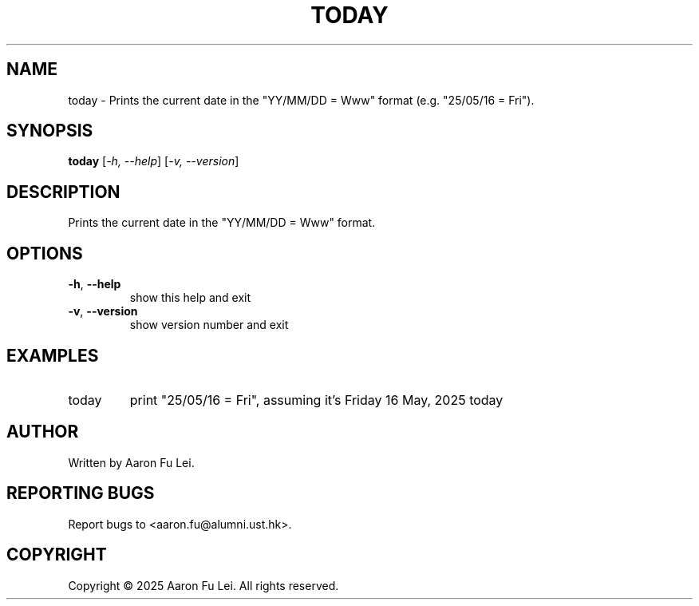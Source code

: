 .\" DO NOT MODIFY THIS FILE!  It was generated by help2man 1.49.3.
.TH TODAY "1" "May 2025" "today 0.3.0" "User Commands"
.SH NAME
today \- Prints the current date in the "YY/MM/DD = Www" format (e.g. "25/05/16 = Fri").
.SH SYNOPSIS
.B today
[\fI\,-h, --help\/\fR] [\fI\,-v, --version\/\fR]
.SH DESCRIPTION
Prints the current date in the "YY/MM/DD = Www" format.
.SH OPTIONS
.TP
\fB\-h\fR, \fB\-\-help\fR
show this help and exit
.TP
\fB\-v\fR, \fB\-\-version\fR
show version number and exit
.SH EXAMPLES
.TP
today
print "25/05/16 = Fri", assuming
it's Friday 16 May, 2025 today
.SH AUTHOR
Written by Aaron Fu Lei.
.SH "REPORTING BUGS"
Report bugs to <aaron.fu@alumni.ust.hk>.
.SH COPYRIGHT
Copyright \(co 2025 Aaron Fu Lei. All rights reserved.
